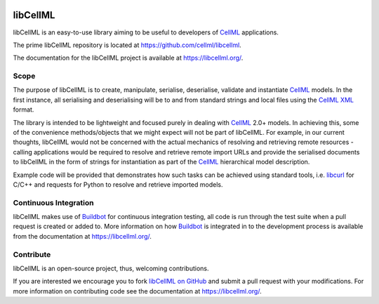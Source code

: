 .. image:: https://github.com/cellml/libcellml/actions/workflows/deploy-on-release.yml/badge.svg
  :width: 200
  :target: https://github.com/cellml/libcellml/actions/workflows/deploy-on-release.yml

libCellML
=========

libCellML is an easy-to-use library aiming to be useful to developers of `CellML <https://www.cellml.org/>`_ applications.

The prime libCellML repository is located at https://github.com/cellml/libcellml.

The documentation for the libCellML project is available at https://libcellml.org/.

Scope
-----

The purpose of libCellML is to create, manipulate, serialise, deserialise, validate and instantiate `CellML <https://www.cellml.org/>`_ models.
In the first instance, all serialising and deserialising will be to and from standard strings and local files using the `CellML <https://www.cellml.org/>`_ `XML <https://www.w3.org/XML/>`_ format.

The library is intended to be lightweight and focused purely in dealing with `CellML <https://www.cellml.org/>`_ 2.0+ models.
In achieving this, some of the convenience methods/objects that we might expect will not be part of libCellML.
For example, in our current thoughts, libCellML would not be concerned with the actual mechanics of resolving and retrieving remote resources - calling applications would be required to resolve and retrieve remote import URLs and provide the serialised documents to libCellML in the form of strings for instantiation as part of the `CellML <https://www.cellml.org/>`_ hierarchical model description.

Example code will be provided that demonstrates how such tasks can be achieved using standard tools, i.e. `libcurl <https://curl.haxx.se/libcurl/>`_ for C/C++ and requests for Python to resolve and retrieve imported models.

Continuous Integration
----------------------

libCellML makes use of `Buildbot <https://buildbot.net/>`_  for continuous integration testing, all code is run through the test suite when a pull request is created or added to.
More information on how `Buildbot <https://buildbot.net/>`_  is integrated in to the development process is available from the documentation at https://libcellml.org/.

Contribute
----------

libCellML is an open-source project, thus, welcoming contributions.

If you are interested we encourage you to fork `libCellML on GitHub <https://github.com/cellml/libcellml>`_ and submit a pull request with your modifications.
For more information on contributing code see the documentation at https://libcellml.org/.
